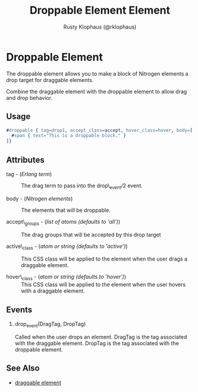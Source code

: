 
#+TITLE: Droppable Element Element
#+STYLE: <LINK href='../stylesheet.css' rel='stylesheet' type='text/css' />
#+AUTHOR: Rusty Klophaus (@rklophaus)
#+OPTIONS:   H:2 num:1 toc:1 \n:nil @:t ::t |:t ^:t -:t f:t *:t <:t
#+EMAIL: 
#+TEXT: [[file:../index.org][Getting Started]] | [[file:../api.org][API]] | Elements | [[file:../actions.org][Actions]] | [[file:../validators.org][Validators]] | [[file:../handlers.org][Handlers]] | [[file:../about.org][About]]

* Droppable Element

  The droppable element allows you to make a block of Nitrogen elements a drop target for draggable elements.

  Combine the draggable element with the droppable element to allow drag and drop behavior.

** Usage

#+BEGIN_SRC erlang
   #droppable { tag=drop1, accept_class=accept, hover_class=hover, body=[
     #span { text="This is a droppable block." }
   ]}
#+END_SRC

** Attributes

   + tag - (/Erlang term/) :: The drag term to pass into the drop\_event/2 event.

   + body - (/Nitrogen elements/) :: The elements that will be droppable.

   + accept\_groups - (/list of atoms (defaults to 'all')/) :: The drag groups that will be accepted by this drop target

   + active\_class - (/atom or string (defaults to 'active')/) :: This CSS class will be applied to the element when the user drags a draggable element.

   + hover\_class - (/atom or string (defaults to 'hover')/) :: This CSS class will be applied to the element when the user hovers with a draggable element.

** Events

*** drop_event(DragTag, DropTag)

   Called when the user drops an element. DragTag is the tag associated with the draggable element. DropTag is the tag associated with the droppable element.

** See Also

   + [[./draggable.html][draggable element]]

